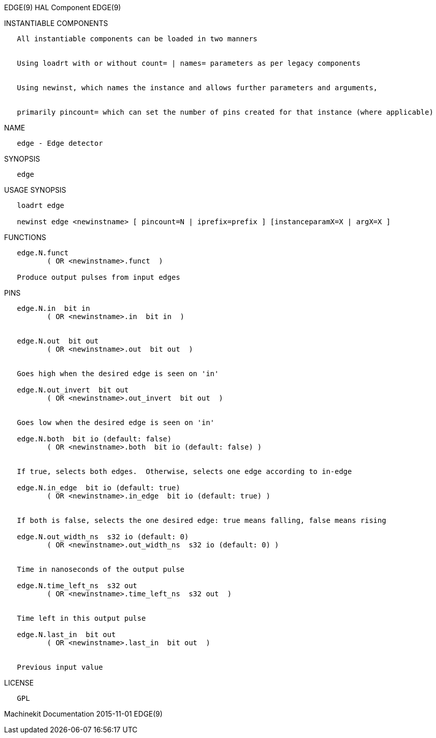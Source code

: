 EDGE(9) HAL Component EDGE(9)

INSTANTIABLE COMPONENTS

----------------------------------------------------------------------------------------------------
   All instantiable components can be loaded in two manners


   Using loadrt with or without count= | names= parameters as per legacy components


   Using newinst, which names the instance and allows further parameters and arguments,


   primarily pincount= which can set the number of pins created for that instance (where applicable)
----------------------------------------------------------------------------------------------------

NAME

-----------------------
   edge - Edge detector
-----------------------

SYNOPSIS

-------
   edge
-------

USAGE SYNOPSIS

------------------------------------------------------------------------------------------
   loadrt edge

   newinst edge <newinstname> [ pincount=N | iprefix=prefix ] [instanceparamX=X | argX=X ]
------------------------------------------------------------------------------------------

FUNCTIONS

-----------------------------------------
   edge.N.funct
          ( OR <newinstname>.funct  )

   Produce output pulses from input edges
-----------------------------------------

PINS

-----------------------------------------------------------------------------------------
   edge.N.in  bit in
          ( OR <newinstname>.in  bit in  )


   edge.N.out  bit out
          ( OR <newinstname>.out  bit out  )


   Goes high when the desired edge is seen on 'in'

   edge.N.out_invert  bit out
          ( OR <newinstname>.out_invert  bit out  )


   Goes low when the desired edge is seen on 'in'

   edge.N.both  bit io (default: false)
          ( OR <newinstname>.both  bit io (default: false) )


   If true, selects both edges.  Otherwise, selects one edge according to in-edge

   edge.N.in_edge  bit io (default: true)
          ( OR <newinstname>.in_edge  bit io (default: true) )


   If both is false, selects the one desired edge: true means falling, false means rising

   edge.N.out_width_ns  s32 io (default: 0)
          ( OR <newinstname>.out_width_ns  s32 io (default: 0) )


   Time in nanoseconds of the output pulse

   edge.N.time_left_ns  s32 out
          ( OR <newinstname>.time_left_ns  s32 out  )


   Time left in this output pulse

   edge.N.last_in  bit out
          ( OR <newinstname>.last_in  bit out  )


   Previous input value
-----------------------------------------------------------------------------------------

LICENSE

------
   GPL
------

Machinekit Documentation 2015-11-01 EDGE(9)
